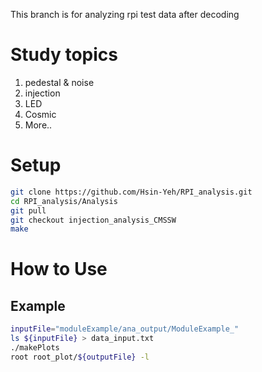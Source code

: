 This branch is for analyzing rpi test data after decoding 

* Study topics 
1. pedestal & noise 
2. injection 
3. LED 
4. Cosmic 
5. More..


* Setup 
#+BEGIN_SRC sh
git clone https://github.com/Hsin-Yeh/RPI_analysis.git 
cd RPI_analysis/Analysis
git pull
git checkout injection_analysis_CMSSW 
make 
#+END_SRC

* How to Use
** Example 
#+BEGIN_SRC sh
inputFile="moduleExample/ana_output/ModuleExample_"
ls ${inputFile} > data_input.txt
./makePlots
root root_plot/${outputFile} -l
#+END_SRC
